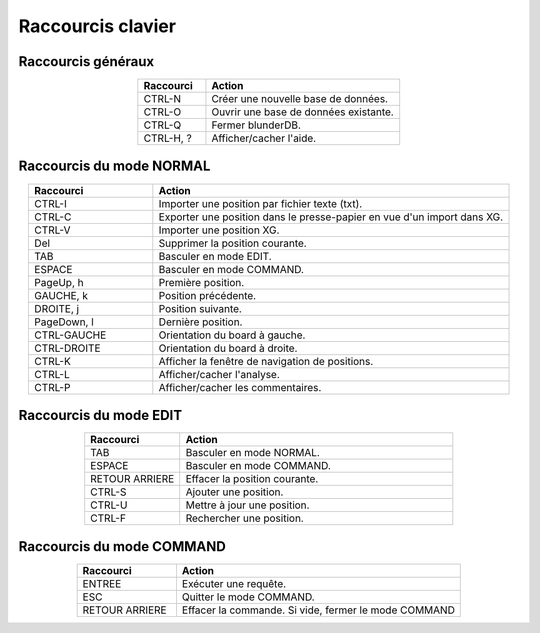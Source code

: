.. _raccourcis:

Raccourcis clavier
==================

.. _raccourcis_generaux:

Raccourcis généraux
-------------------

.. csv-table::
   :header: "Raccourci", "Action"
   :widths: 7, 20
   :align: center

   "CTRL-N", "Créer une nouvelle base de données."
   "CTRL-O", "Ouvrir une base de données existante."
   "CTRL-Q", "Fermer blunderDB."
   "CTRL-H, ?", "Afficher/cacher l'aide."

.. _raccourcis_normal:

Raccourcis du mode NORMAL
-------------------------

.. csv-table::
   :header: "Raccourci", "Action"
   :widths: 7, 20
   :align: center

   "CTRL-I", "Importer une position par fichier texte (txt)."
   "CTRL-C", "Exporter une position dans le presse-papier en vue d'un import dans XG."
   "CTRL-V", "Importer une position XG."
   "Del", "Supprimer la position courante."
   "TAB", "Basculer en mode EDIT."
   "ESPACE", "Basculer en mode COMMAND."
   "PageUp, h", "Première position."
   "GAUCHE, k", "Position précédente."
   "DROITE, j", "Position suivante."
   "PageDown, l", "Dernière position."
   "CTRL-GAUCHE", "Orientation du board à gauche."
   "CTRL-DROITE", "Orientation du board à droite."
   "CTRL-K", "Afficher la fenêtre de navigation de positions."
   "CTRL-L", "Afficher/cacher l'analyse."
   "CTRL-P", "Afficher/cacher les commentaires."

.. _raccourcis_edit:

Raccourcis du mode EDIT
-----------------------

.. csv-table::
   :header: "Raccourci", "Action"
   :widths: 7, 20
   :align: center

   "TAB", "Basculer en mode NORMAL."
   "ESPACE", "Basculer en mode COMMAND."
   "RETOUR ARRIERE", "Effacer la position courante."
   "CTRL-S", "Ajouter une position."
   "CTRL-U", "Mettre à jour une position."
   "CTRL-F", "Rechercher une position."

.. _raccourcis_command:

Raccourcis du mode COMMAND
--------------------------

.. csv-table::
   :header: "Raccourci", "Action"
   :widths: 7, 20
   :align: center

   "ENTREE", "Exécuter une requête."
   "ESC", "Quitter le mode COMMAND."
   "RETOUR ARRIERE", "Effacer la commande. Si vide, fermer le mode COMMAND"


